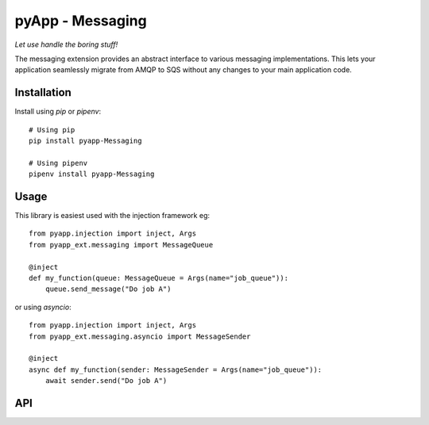 #################
pyApp - Messaging
#################

*Let use handle the boring stuff!*

The messaging extension provides an abstract interface to various messaging
implementations. This lets your application seamlessly migrate from AMQP to SQS
without any changes to your main application code.


Installation
============

Install using *pip* or *pipenv*::

    # Using pip
    pip install pyapp-Messaging

    # Using pipenv
    pipenv install pyapp-Messaging



Usage
=====

This library is easiest used with the injection framework eg::

    from pyapp.injection import inject, Args
    from pyapp_ext.messaging import MessageQueue

    @inject
    def my_function(queue: MessageQueue = Args(name="job_queue")):
        queue.send_message("Do job A")

or using `asyncio`::

    from pyapp.injection import inject, Args
    from pyapp_ext.messaging.asyncio import MessageSender

    @inject
    async def my_function(sender: MessageSender = Args(name="job_queue")):
        await sender.send("Do job A")


API
===
